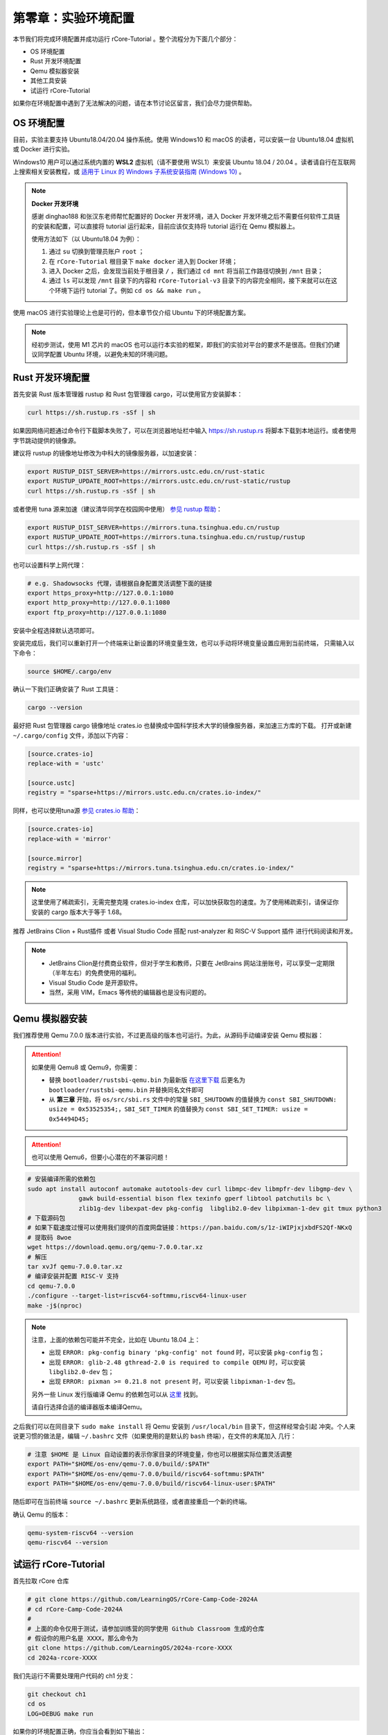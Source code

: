 第零章：实验环境配置
================================

本节我们将完成环境配置并成功运行 rCore-Tutorial 。整个流程分为下面几个部分：

- OS 环境配置
- Rust 开发环境配置
- Qemu 模拟器安装
- 其他工具安装
- 试运行 rCore-Tutorial

如果你在环境配置中遇到了无法解决的问题，请在本节讨论区留言，我们会尽力提供帮助。

OS 环境配置
-------------------------------

目前，实验主要支持 Ubuntu18.04/20.04 操作系统。使用 Windows10 和 macOS 的读者，可以安装一台 Ubuntu18.04 虚拟机或 Docker
进行实验。

Windows10 用户可以通过系统内置的 **WSL2** 虚拟机（请不要使用 WSL1）来安装 Ubuntu 18.04 / 20.04 。读者请自行在互联网上搜索相关安装教程，或 `适用于 Linux 的 Windows 子系统安装指南 (Windows 10) <https://docs.microsoft.com/zh-cn/windows/wsl/install-win10#step-4---download-the-linux-kernel-update-package>`_ 。

.. note::

   **Docker 开发环境**

   感谢 dinghao188 和张汉东老师帮忙配置好的 Docker 开发环境，进入 Docker 开发环境之后不需要任何软件工具链的安装和配置，可以直接将 tutorial 运行起来，目前应该仅支持将 tutorial 运行在 Qemu 模拟器上。

   使用方法如下（以 Ubuntu18.04 为例）：

   1. 通过 ``su`` 切换到管理员账户 ``root`` ；
   2. 在 ``rCore-Tutorial`` 根目录下 ``make docker`` 进入到 Docker 环境；
   3. 进入 Docker 之后，会发现当前处于根目录 ``/`` ，我们通过 ``cd mnt`` 将当前工作路径切换到 ``/mnt`` 目录；
   4. 通过 ``ls`` 可以发现 ``/mnt`` 目录下的内容和 ``rCore-Tutorial-v3`` 目录下的内容完全相同，接下来就可以在这个环境下运行 tutorial 了。例如 ``cd os && make run`` 。

使用 macOS 进行实验理论上也是可行的，但本章节仅介绍 Ubuntu 下的环境配置方案。

.. note::

   经初步测试，使用 M1 芯片的 macOS 也可以运行本实验的框架，即我们的实验对平台的要求不是很高。但我们仍建议同学配置 Ubuntu 环境，以避免未知的环境问题。

Rust 开发环境配置
-------------------------------------------

首先安装 Rust 版本管理器 rustup 和 Rust 包管理器 cargo，可以使用官方安装脚本：

.. code-block:: bash

   curl https://sh.rustup.rs -sSf | sh

如果因网络问题通过命令行下载脚本失败了，可以在浏览器地址栏中输入 `<https://sh.rustup.rs>`_ 将脚本下载到本地运行。或者使用字节跳动提供的镜像源。

建议将 rustup 的镜像地址修改为中科大的镜像服务器，以加速安装：

.. code-block:: bash

   export RUSTUP_DIST_SERVER=https://mirrors.ustc.edu.cn/rust-static
   export RUSTUP_UPDATE_ROOT=https://mirrors.ustc.edu.cn/rust-static/rustup
   curl https://sh.rustup.rs -sSf | sh

或者使用 tuna 源来加速（建议清华同学在校园网中使用） `参见 rustup 帮助 <https://mirrors.tuna.tsinghua.edu.cn/help/rustup/>`_：

.. code-block:: bash

   export RUSTUP_DIST_SERVER=https://mirrors.tuna.tsinghua.edu.cn/rustup
   export RUSTUP_UPDATE_ROOT=https://mirrors.tuna.tsinghua.edu.cn/rustup/rustup
   curl https://sh.rustup.rs -sSf | sh

也可以设置科学上网代理：

.. code-block:: bash

   # e.g. Shadowsocks 代理，请根据自身配置灵活调整下面的链接
   export https_proxy=http://127.0.0.1:1080
   export http_proxy=http://127.0.0.1:1080
   export ftp_proxy=http://127.0.0.1:1080

安装中全程选择默认选项即可。

安装完成后，我们可以重新打开一个终端来让新设置的环境变量生效，也可以手动将环境变量设置应用到当前终端，
只需输入以下命令：

.. code-block:: bash

   source $HOME/.cargo/env

确认一下我们正确安装了 Rust 工具链：

.. code-block:: bash

   cargo --version

最好把 Rust 包管理器 cargo 镜像地址 crates.io 也替换成中国科学技术大学的镜像服务器，来加速三方库的下载。
打开或新建 ``~/.cargo/config`` 文件，添加以下内容：

.. code-block:: toml

   [source.crates-io]
   replace-with = 'ustc'

   [source.ustc]
   registry = "sparse+https://mirrors.ustc.edu.cn/crates.io-index/"

同样，也可以使用tuna源 `参见 crates.io 帮助 <https://mirrors.tuna.tsinghua.edu.cn/help/crates.io-index/>`_：

.. code-block:: toml

   [source.crates-io]
   replace-with = 'mirror'

   [source.mirror]
   registry = "sparse+https://mirrors.tuna.tsinghua.edu.cn/crates.io-index/"

.. note::

   这里使用了稀疏索引，无需完整克隆 crates.io-index 仓库，可以加快获取包的速度。为了使用稀疏索引，请保证你安装的 cargo 版本大于等于 1.68。

推荐 JetBrains Clion + Rust插件 或者 Visual Studio Code 搭配 rust-analyzer 和 RISC-V Support 插件 进行代码阅读和开发。

.. note::

   * JetBrains Clion是付费商业软件，但对于学生和教师，只要在 JetBrains 网站注册账号，可以享受一定期限（半年左右）的免费使用的福利。
   * Visual Studio Code 是开源软件。
   * 当然，采用 VIM，Emacs 等传统的编辑器也是没有问题的。

Qemu 模拟器安装
----------------------------------------

我们推荐使用 Qemu 7.0.0 版本进行实验，不过更高级的版本也可运行。为此，从源码手动编译安装 Qemu 模拟器：

.. attention::

   如果使用 Qemu8 或 Qemu9，你需要：

   * 替换 ``bootloader/rustsbi-qemu.bin`` 为最新版 `在这里下载 <https://github.com/rustsbi/rustsbi-qemu/releases>`_ 后更名为 ``bootloader/rustsbi-qemu.bin`` 并替换同名文件即可
   * 从 **第三章** 开始，将 ``os/src/sbi.rs`` 文件中的常量 ``SBI_SHUTDOWN`` 的值替换为 ``const SBI_SHUTDOWN: usize = 0x53525354;``，``SBI_SET_TIMER`` 的值替换为 ``const SBI_SET_TIMER: usize = 0x54494D45;``
   
.. attention::

   也可以使用 Qemu6，但要小心潜在的不兼容问题！

.. code-block:: bash

   # 安装编译所需的依赖包
   sudo apt install autoconf automake autotools-dev curl libmpc-dev libmpfr-dev libgmp-dev \
                 gawk build-essential bison flex texinfo gperf libtool patchutils bc \
                 zlib1g-dev libexpat-dev pkg-config  libglib2.0-dev libpixman-1-dev git tmux python3
   # 下载源码包
   # 如果下载速度过慢可以使用我们提供的百度网盘链接：https://pan.baidu.com/s/1z-iWIPjxjxbdFS2Qf-NKxQ
   # 提取码 8woe
   wget https://download.qemu.org/qemu-7.0.0.tar.xz
   # 解压
   tar xvJf qemu-7.0.0.tar.xz
   # 编译安装并配置 RISC-V 支持
   cd qemu-7.0.0
   ./configure --target-list=riscv64-softmmu,riscv64-linux-user
   make -j$(nproc)

.. note::

   注意，上面的依赖包可能并不完全，比如在 Ubuntu 18.04 上：

   - 出现 ``ERROR: pkg-config binary 'pkg-config' not found`` 时，可以安装 ``pkg-config`` 包；
   - 出现 ``ERROR: glib-2.48 gthread-2.0 is required to compile QEMU`` 时，可以安装
     ``libglib2.0-dev`` 包；
   - 出现 ``ERROR: pixman >= 0.21.8 not present`` 时，可以安装 ``libpixman-1-dev`` 包。

   另外一些 Linux 发行版编译 Qemu 的依赖包可以从 `这里 <https://risc-v-getting-started-guide.readthedocs.io/en/latest/linux-qemu.html#prerequisites>`_
   找到。

   请自行选择合适的编译器版本编译Qemu。

之后我们可以在同目录下 ``sudo make install`` 将 Qemu 安装到 ``/usr/local/bin`` 目录下，但这样经常会引起
冲突。个人来说更习惯的做法是，编辑 ``~/.bashrc`` 文件（如果使用的是默认的 ``bash`` 终端），在文件的末尾加入
几行：

.. code-block:: bash

   # 注意 $HOME 是 Linux 自动设置的表示你家目录的环境变量，你也可以根据实际位置灵活调整
   export PATH="$HOME/os-env/qemu-7.0.0/build/:$PATH"
   export PATH="$HOME/os-env/qemu-7.0.0/build/riscv64-softmmu:$PATH"
   export PATH="$HOME/os-env/qemu-7.0.0/build/riscv64-linux-user:$PATH"

随后即可在当前终端 ``source ~/.bashrc`` 更新系统路径，或者直接重启一个新的终端。

确认 Qemu 的版本：

.. code-block:: bash

   qemu-system-riscv64 --version
   qemu-riscv64 --version

试运行 rCore-Tutorial
------------------------------------------------------------

首先拉取 rCore 仓库

.. code-block:: bash

   # git clone https://github.com/LearningOS/rCore-Camp-Code-2024A
   # cd rCore-Camp-Code-2024A
   # 
   # 上面的命令仅用于测试，请参加训练营的同学使用 Github Classroom 生成的仓库
   # 假设你的用户名是 XXXX，那么命令为
   git clone https://github.com/LearningOS/2024a-rcore-XXXX
   cd 2024a-rcore-XXXX

我们先运行不需要处理用户代码的 ch1 分支：

.. code-block:: bash

   git checkout ch1
   cd os
   LOG=DEBUG make run

如果你的环境配置正确，你应当会看到如下输出：

.. code-block:: bash

   [rustsbi] RustSBI version 0.3.0-alpha.4, adapting to RISC-V SBI v1.0.0
   .______       __    __      _______.___________.  _______..______   __
   |   _  \     |  |  |  |    /       |           | /       ||   _  \ |  |
   |  |_)  |    |  |  |  |   |   (----`---|  |----`|   (----`|  |_)  ||  |
   |      /     |  |  |  |    \   \       |  |      \   \    |   _  < |  |
   |  |\  \----.|  `--'  |.----)   |      |  |  .----)   |   |  |_)  ||  |
   | _| `._____| \______/ |_______/       |__|  |_______/    |______/ |__|
   [rustsbi] Implementation     : RustSBI-QEMU Version 0.2.0-alpha.2
   [rustsbi] Platform Name      : riscv-virtio,qemu
   [rustsbi] Platform SMP       : 1
   [rustsbi] Platform Memory    : 0x80000000..0x88000000
   [rustsbi] Boot HART          : 0
   [rustsbi] Device Tree Region : 0x87e00000..0x87e00f85
   [rustsbi] Firmware Address   : 0x80000000
   [rustsbi] Supervisor Address : 0x80200000
   [rustsbi] pmp01: 0x00000000..0x80000000 (-wr)
   [rustsbi] pmp02: 0x80000000..0x80200000 (---)
   [rustsbi] pmp03: 0x80200000..0x88000000 (xwr)
   [rustsbi] pmp04: 0x88000000..0x00000000 (-wr)
   [kernel] Hello, world!
   [DEBUG] [kernel] .rodata [0x80203000, 0x80205000)
   [ INFO] [kernel] .data [0x80205000, 0x80206000)
   [ WARN] [kernel] boot_stack top=bottom=0x80216000, lower_bound=0x80206000
   [ERROR] [kernel] .bss [0x80216000, 0x80217000)

通常 rCore 会自动关闭 Qemu 。如果在某些情况下需要强制结束，可以先按下 ``Ctrl+A`` ，再按下 ``X`` 来退出 Qemu。

.. attention::

   请务必执行 ``make run``，这将为你安装一些上文没有提及的 Rust 包依赖。

   如果卡在了

   .. code-block::

      Updating git repository `https://github.com/rcore-os/riscv`

   请通过更换 hosts 等方式解决科学上网问题，或者将 riscv 项目下载到本地，并修改 os/Cargo.toml 中的 riscv 包依赖路径

   .. code-block::

      [dependencies]
      riscv = { path = "YOUR riscv PATH", features = ["inline-asm"] }

恭喜你完成了实验环境的配置，可以开始阅读教程的正文部分了！

GDB 调试支持*
------------------------------

.. attention::

   使用 GDB debug 并不是必须的，你可以暂时跳过本小节。



在 ``os`` 目录下 ``make debug`` 可以调试我们的内核，这需要安装终端复用工具 ``tmux`` ，还需要基于 riscv64 平台的 gdb 调试器 ``riscv64-unknown-elf-gdb`` 。该调试器包含在 riscv64 gcc 工具链中，工具链的预编译版本可以在如下链接处下载：

- `Ubuntu 平台 <https://static.dev.sifive.com/dev-tools/riscv64-unknown-elf-gcc-8.3.0-2020.04.1-x86_64-linux-ubuntu14.tar.gz>`_
- `macOS 平台 <https://static.dev.sifive.com/dev-tools/riscv64-unknown-elf-gcc-8.3.0-2020.04.1-x86_64-apple-darwin.tar.gz>`_
- `Windows 平台 <https://static.dev.sifive.com/dev-tools/riscv64-unknown-elf-gcc-8.3.0-2020.04.1-x86_64-w64-mingw32.zip>`_
- `CentOS 平台 <https://static.dev.sifive.com/dev-tools/riscv64-unknown-elf-gcc-8.3.0-2020.04.1-x86_64-linux-centos6.tar.gz>`_

解压后在 ``bin`` 目录下即可找到 ``riscv64-unknown-elf-gdb`` 以及另外一些常用工具 ``objcopy/objdump/readelf`` 等。
